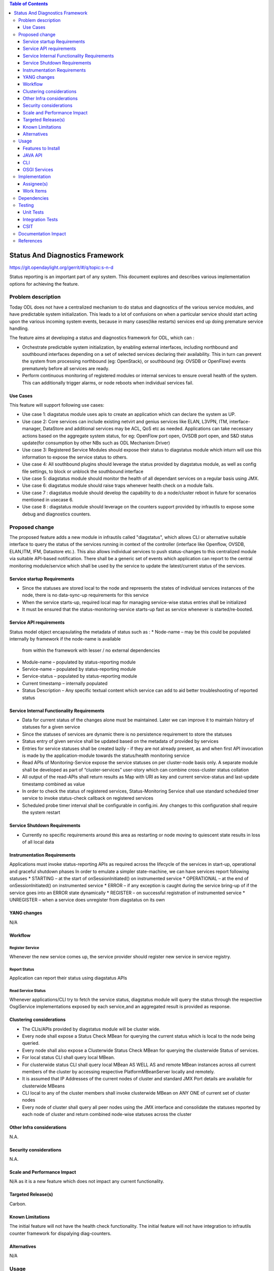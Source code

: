
.. contents:: Table of Contents
      :depth: 3

================================
Status And Diagnostics Framework
================================

https://git.opendaylight.org/gerrit/#/q/topic:s-n-d

Status reporting is an important part of any system. This document explores and
describes various implementation options for achieving the feature.

Problem description
===================

Today ODL does not have a centralized mechanism to do status and diagnostics of
the various service modules, and have predictable system initialization. This leads
to a lot of confusions on when a particular service should start acting upon the
various incoming system events, because in many cases(like restarts) services
end up doing premature service handling.

The feature aims at developing a status and diagnostics framework for ODL, which
can :

* Orchestrate predictable system initialization, by enabling external interfaces,
  including northbound and southbound interfaces depending on a set of selected
  services declaring their availability. This in turn can prevent the system from
  processing northbound (eg: OpenStack), or southbound (eg: OVSDB or OpenFlow)
  events prematurely before all services are ready.

* Perform continuous monitoring of registered modules or internal services to
  ensure overall health of the system. This can additionally trigger alarms, or
  node reboots when individual services fail.

Use Cases
---------
This feature will support following use cases:

* Use case 1: diagstatus module uses apis to create an application which can
  declare the system as UP.
* Use case 2: Core services can include existing netvirt and genius services like
  ELAN, L3VPN, ITM, interface-manager, DataStore and additional services may be ACL, QoS etc
  as needed. Applications can take necessary actions based on the aggregate system status,
  for eg: OpenFlow port open, OVSDB port open, and S&D status
  update(for consumption by other NBs such as ODL Mechanism Driver)
* Use case 3: Registered Service Modules should expose their status to diagstatus
  module which inturn will use this information to expose the service status to others.
* Use case 4: All southbound plugins should leverage the status provided by diagstatus
  module, as well as config file settings, to block or unblock the southbound interface
* Use case 5: diagstatus module should monitor the health of all dependant
  services on a regular basis using JMX.
* Use case 6: diagstatus module should raise traps whenever health check on a
  module fails.
* Use case 7 : diagstatus module should develop the capability to do a node/cluster
  reboot in future for scenarios mentioned in usecase 6.
* Use case 8 : diagstatus module should leverage on the counters support provided
  by infrautils to expose some debug and diagnostics counters.


Proposed change
===============

The proposed feature adds a new module in infrautils called "diagstatus",
which allows CLI or alternative suitable interface to query the status of the services running
in context of the controller (interface like Openflow, OVSDB, ELAN,ITM, IFM, Datastore etc.). This also allows
individual services to push status-changes to this centralized module via suitable API-based notification.
There shall be a generic set of events which application can report to the central monitoring module/service
which shall be used by the service to update the latest/current status of the services.

Service startup Requirements
----------------------------
* Since the statuses are stored local to the node and represents the states of individual
  services instances of the node, there is no data-sync-up requirements for this service
* When the service starts-up, required local map for managing service-wise status entries
  shall be initialized
* It must be ensured that the status-monitoring-service starts-up fast as service
  whenever is started/re-booted.

Service API requirements
------------------------
Status model object encapsulating the metadata of status such as :
* Node-name – may be this could be populated internally by framework if the node-name is available
  from within the framework with lesser / no external dependencies
* Module-name – populated by status-reporting module
* Service-name – populated by status-reporting module
* Service-status – populated by status-reporting module
* Current timestamp – internally populated
* Status Description – Any specific textual content which service can add to aid better troubleshooting
  of reported status


Service Internal Functionality Requirements
-------------------------------------------
* Data for current status of the changes alone must be maintained. Later we can improve it to maintain
  history of statuses for a given service
* Since the statuses of services are dynamic there is no persistence requirement to store the statuses
* Status entry of given service shall be updated based on the metadata of provided by services
* Entries for service statuses shall be created lazily - if they are not already present,
  as and when first API invocation is made by the application-module towards the status/health monitoring service
* Read APIs of Monitoring-Service expose the service statuses on per cluster-node basis only. A separate
  module shall be developed as part of “cluster-services” user-story which can combine cross-cluster status collation
* All output of the read-APIs shall return results as Map with URI as key and current service-status
  and last-update timestamp combined as value
* In order to check the status of registered services, Status-Monitoring Service shall use standard scheduled
  timer service to invoke status-check callback on registered services
* Scheduled probe timer interval shall be configurable in config.ini. Any changes to this
  configuration shall require the system restart


Service Shutdown Requirements
-----------------------------

* Currently no specific requirements around this area as restarting or node moving to quiescent state
  results in loss of all local data

Instrumentation Requirements
----------------------------
Applications must invoke status-reporting APIs as required across the lifecycle of the services in start-up,
operational and graceful shutdown phases
In order to emulate a simpler state-machine, we can have services report following statuses
* STARTING – at the start of onSessionInitiated() on instrumented service
* OPERATIONAL – at the end of onSessionInitiated() on instrumented service
* ERROR – if any exception is caught during the service bring-up of if the service goes into an ERROR state dynamically
* REGISTER – on successful registration of instrumented service
* UNREGISTER – when a service does unregister from diagstatus on its own

YANG changes
------------
N/A

Workflow
--------

Register Service
^^^^^^^^^^^^^^^^

Whenever the new service comes up, the service provider should register new service in service
registry.

Report Status
^^^^^^^^^^^^^

Application can report their status using diagstatus APIs

Read Service Status
^^^^^^^^^^^^^^^^^^^

Whenever applications/CLI try to fetch the service status, diagstatus module will query the
status through the respective OsgiService implementations exposed by each service,and an aggregated result is provided
as response.

Clustering considerations
-------------------------
* The CLIs/APIs provided by diagstatus module will be cluster wide.
* Every node shall expose a Status Check MBean for querying the current status which is local to
  the node being queried.
* Every node shall also expose a Clusterwide Status Check MBean for querying the clusterwide
  Status of services.
* For local status CLI shall query local MBean.
* For clusterwide status CLI shall query local MBean AS WELL AS and remote MBean instances across
  all current members of the cluster by accessing respective PlatformMBeanServer locally and remotely.
* It is assumed that IP Addresses of the current nodes of cluster and standard JMX Port details are available for clusterwide MBeans
* CLI local to any of the cluster members shall invoke clusterwide MBean on ANY ONE of current set of cluster nodes
* Every node of cluster shall query all peer nodes using the JMX interface and consolidate the
  statuses reported by each node of cluster and return combined node-wise statuses across the cluster


Other Infra considerations
--------------------------
N.A.

Security considerations
-----------------------
N.A.

Scale and Performance Impact
----------------------------
N/A as it is a new feature which does not impact any current functionality.

Targeted Release(s)
-------------------
Carbon.

Known Limitations
-----------------
The initial feature will not have the health check functionality.
The initial feature will not have integration to infrautils counter framework
for dispalying diag-counters.

Alternatives
------------
N/A

Usage
=====

Features to Install
-------------------
This feature adds a new karaf feature, which is odl-infrautils-diagstatus.

JAVA API
--------
Following are the service APIs which must be supported by the Framework :

* Accept Service-status from services which invoke the framework
* Get the current statuses of all services of a given cluster-node
* A registration API to allow monitored service to register the callback
* An interface which is to be implemented by monitored module which could be periodically invoked by Status-Monitoring framework on each target module to check status
* Each service implements their own logic to check the local-health status using the interface and report the status


CLI
---
Following CLIs will be supported as part of this feature:

* showSvcStatus - get remote service status

OSGI Services
-------------
Following osgi services will be supported as part of this feature:

* diagstatus - provides APIs for application to register and unregister services and report service status
* ServiceStatusProvider - provide information of registered service from ServiceDescriptor

Implementation
==============

Assignee(s)
-----------
Primary assignee:
  <Faseela K>

Other contributors:
  <Nidhi Adhvaryu>


Work Items
----------
#. spec review
#. diagstatus module bring-up
#. API definitions
#. Aggregate the status of services from each node
#. Migrate All Application to Diagstatus
#. Integrate all application
#. Add CLI.
#. Add UTs.
#. Add Documentation

Dependencies
============
This is a new module and requires the below libraries:

* org.apache.maven.plugins
* com.google.code.gson
* com.google.guava

This change is backwards compatible, so no impact on dependent projects.
Projects can choose to start using this when they want.

Following projects currently depend on InfraUtils:

* Netvirt
* Genius

Testing
=======

Unit Tests
----------
Appropriate UTs will be added for the new code coming in once framework is in place.

Integration Tests
-----------------
Since Component Style unit tests will be added for the feature, no need for ITs

CSIT
----
N/A

Documentation Impact
====================
This will require changes to User Guide and Developer Guide.

User Guide will need to add information on how to use status-and-diag APIs
and CLIs

Developer Guide will need to capture how to use the APIs of status-and-diag
module to derive service specific actions. Also, the documentation needs to
capture how services can expose their status via Mbean and integrate the same
to status-and-diag module

References
==========

* https://wiki.opendaylight.org/view/Infrastructure_Utilities:Carbon_Release_Plan
